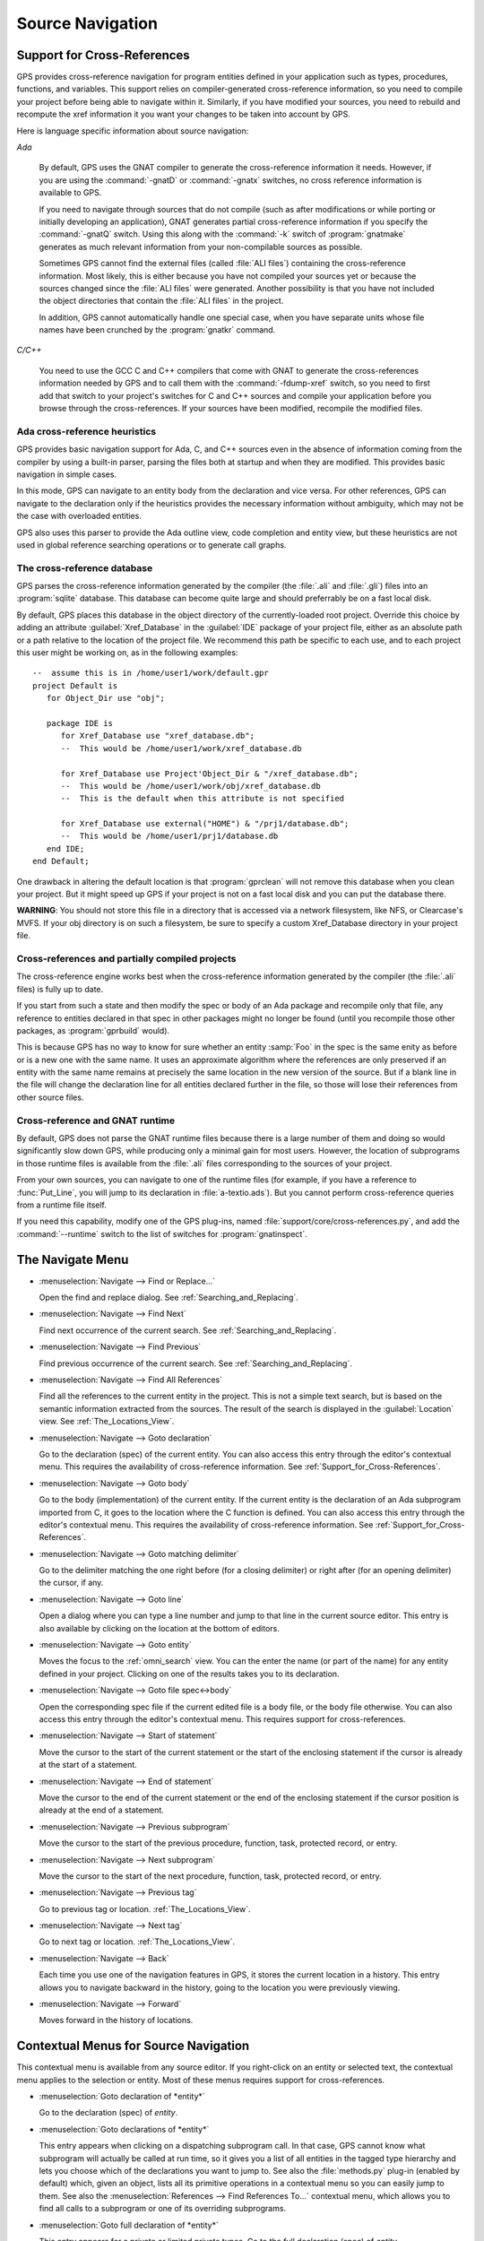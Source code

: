 .. highlight:: ada
.. _Source_Navigation:

*****************
Source Navigation
*****************

.. index:: source navigation
.. index:: navigation
.. index:: cross-references
.. _Support_for_Cross-References:

Support for Cross-References
============================

GPS provides cross-reference navigation for program entities defined in
your application such as types, procedures, functions, and variables.  This
support relies on compiler-generated cross-reference information, so you
need to compile your project before being able to navigate within it.
Similarly, if you have modified your sources, you need to rebuild and
recompute the xref information it you want your changes to be taken into
account by GPS.

Here is language specific information about source navigation:

*Ada*

  .. index:: Ada; cross-references

  By default, GPS uses the GNAT compiler to generate the cross-reference
  information it needs.  However, if you are using the :command:`-gnatD` or
  :command:`-gnatx` switches, no cross reference information is available
  to GPS.

  .. index:: GNAT; -gnatQ
  .. index:: GNAT; -k

  If you need to navigate through sources that do not compile (such as after
  modifications or while porting or initially developing an application),
  GNAT generates partial cross-reference information if you specify the
  :command:`-gnatQ` switch. Using this along with the :command:`-k` switch
  of :program:`gnatmake` generates as much relevant information from your
  non-compilable sources as possible.

  .. index:: GNAT; ALI files

  Sometimes GPS cannot find the external files (called :file:`ALI files`)
  containing the cross-reference information. Most likely, this is either
  because you have not compiled your sources yet or because the sources
  changed since the :file:`ALI files` were generated.  Another possibility
  is that you have not included the object directories that contain the
  :file:`ALI files` in the project.

  .. index:: separate unit
  .. index:: gnatkr

  In addition, GPS cannot automatically handle one special case, when you
  have separate units whose file names have been crunched by the
  :program:`gnatkr` command.


*C/C++*

  .. index:: C; cross-references
  .. index:: C++; cross-references
  .. index:: gcc; -fdump-xref

  You need to use the GCC C and C++ compilers that come with GNAT to
  generate the cross-references information needed by GPS and to call them
  with the :command:`-fdump-xref` switch, so you need to first add that
  switch to your project's switches for C and C++ sources and compile your
  application before you browse through the cross-references.  If your
  sources have been modified, recompile the modified files.


Ada cross-reference heuristics
------------------------------

GPS provides basic navigation support for Ada, C, and C++ sources even in
the absence of information coming from the compiler by using a built-in
parser, parsing the files both at startup and when they are modified.  This
provides basic navigation in simple cases.

In this mode, GPS can navigate to an entity body from the declaration and
vice versa.  For other references, GPS can navigate to the declaration only
if the heuristics provides the necessary information without ambiguity,
which may not be the case with overloaded entities.

GPS also uses this parser to provide the Ada outline view, code completion
and entity view, but these heuristics are not used in global reference
searching operations or to generate call graphs.


The cross-reference database
----------------------------

GPS parses the cross-reference information generated by the compiler (the
:file:`.ali` and :file:`.gli`) files into an :program:`sqlite`
database. This database can become quite large and should preferrably be on
a fast local disk.

By default, GPS places this database in the object directory of the
currently-loaded root project.  Override this choice by adding an attribute
:guilabel:`Xref_Database` in the :guilabel:`IDE` package of your project
file, either as an absolute path or a path relative to the location of the
project file.  We recommend this path be specific to each use, and to each
project this user might be working on, as in the following examples::

   --  assume this is in /home/user1/work/default.gpr
   project Default is
      for Object_Dir use "obj";

      package IDE is
         for Xref_Database use "xref_database.db";
         --  This would be /home/user1/work/xref_database.db

         for Xref_Database use Project'Object_Dir & "/xref_database.db";
         --  This would be /home/user1/work/obj/xref_database.db
         --  This is the default when this attribute is not specified

         for Xref_Database use external("HOME") & "/prj1/database.db";
         --  This would be /home/user1/prj1/database.db
      end IDE;
   end Default;

One drawback in altering the default location is that :program:`gprclean`
will not remove this database when you clean your project.  But it might speed
up GPS if your project is not on a fast local disk and you can put the
database there.

**WARNING**: You should not store this file in a directory that is accessed via
a network filesystem, like NFS, or Clearcase's MVFS. If your obj directory is
on such a filesystem, be sure to specify a custom Xref_Database directory in
your project file.


Cross-references and partially compiled projects
------------------------------------------------

The cross-reference engine works best when the cross-reference
information generated by the compiler (the :file:`.ali` files) is
fully up to date.

If you start from such a state and then modify the spec or body of an Ada
package and recompile only that file, any reference to entities declared in
that spec in other packages might no longer be found (until you recompile
those other packages, as :program:`gprbuild` would).

This is because GPS has no way to know for sure whether an entity
:samp:`Foo` in the spec is the same enity as before or is a new one with
the same name. It uses an approximate algorithm where the references are
only preserved if an entity with the same name remains at precisely the
same location in the new version of the source. But if a blank line in the
file will change the declaration line for all entities declared further in
the file, so those will lose their references from other source files.

.. index:: cross-references; runtime files

Cross-reference and GNAT runtime
--------------------------------

By default, GPS does not parse the GNAT runtime files because there is a
large number of them and doing so would significantly slow down GPS, while
producing only a minimal gain for most users.  However, the location of
subprograms in those runtime files is available from the :file:`.ali` files
corresponding to the sources of your project.

From your own sources, you can navigate to one of the runtime files (for
example, if you have a reference to :func:`Put_Line`, you will jump to its
declaration in :file:`a-textio.ads`). But you cannot perform
cross-reference queries from a runtime file itself.

If you need this capability, modify one of the GPS plug-ins, named
:file:`support/core/cross-references.py`, and add the :command:`--runtime`
switch to the list of switches for :program:`gnatinspect`.

.. _The_Navigate_Menu:

The Navigate Menu
=================

.. index:: menu; navigate --> find or replace

* :menuselection:`Navigate --> Find or Replace...`

  Open the find and replace dialog. See :ref:`Searching_and_Replacing`.


.. index:: menu; navigate --> find next

* :menuselection:`Navigate --> Find Next`

  Find next occurrence of the current search.  See
  :ref:`Searching_and_Replacing`.


.. index:: menu; navigate --> find previous

* :menuselection:`Navigate --> Find Previous`

  Find previous occurrence of the current search. See
  :ref:`Searching_and_Replacing`.


.. index:: menu; navigate --> find all references
.. _Find_All_References:

* :menuselection:`Navigate --> Find All References`

  Find all the references to the current entity in the project.  This is
  not a simple text search, but is based on the semantic information
  extracted from the sources.  The result of the search is displayed in the
  :guilabel:`Location` view. See :ref:`The_Locations_View`.

.. index:: menu; navigate --> goto declaration
.. index:: goto declaration

* :menuselection:`Navigate --> Goto declaration`

  Go to the declaration (spec) of the current entity.  You can also access
  this entry through the editor's contextual menu.  This requires the
  availability of cross-reference information.  See
  :ref:`Support_for_Cross-References`.

.. index:: menu; navigate --> goto body
.. index:: goto body

* :menuselection:`Navigate --> Goto body`

  Go to the body (implementation) of the current entity. If the current
  entity is the declaration of an Ada subprogram imported from C, it goes
  to the location where the C function is defined.  You can also access
  this entry through the editor's contextual menu.  This requires the
  availability of cross-reference information.  See
  :ref:`Support_for_Cross-References`.


.. index:: menu; navigate --> goto matching delimiter

* :menuselection:`Navigate --> Goto matching delimiter`

  Go to the delimiter matching the one right before (for a closing
  delimiter) or right after (for an opening delimiter) the cursor, if any.


.. index:: menu; navigate --> goto line
.. index:: goto line

* :menuselection:`Navigate --> Goto line`

  Open a dialog where you can type a line number and jump to that line in
  the current source editor. This entry is also available by clicking on
  the location at the bottom of editors.

.. index:: menu; navigate --> goto entity

* :menuselection:`Navigate --> Goto entity`

  Moves the focus to the :ref:`omni_search` view. You can the enter the
  name (or part of the name) for any entity defined in your project.
  Clicking on one of the results takes you to its declaration.

.. index:: menu; navigate --> goto file spec<->body

* :menuselection:`Navigate --> Goto file spec<->body`

  Open the corresponding spec file if the current edited file is a body
  file, or the body file otherwise.  You can also access this entry through
  the editor's contextual menu.  This requires support for
  cross-references.


.. index:: menu; navigate --> start of statement

* :menuselection:`Navigate --> Start of statement`

  Move the cursor to the start of the current statement or the start of the
  enclosing statement if the cursor is already at the start of a statement.


.. index:: menu; navigate --> end of statement

* :menuselection:`Navigate --> End of statement`

  Move the cursor to the end of the current statement or the end of the
  enclosing statement if the cursor position is already at the end of a
  statement.


.. index:: menu; navigate --> previous subprogram

* :menuselection:`Navigate --> Previous subprogram`

  Move the cursor to the start of the previous procedure, function, task,
  protected record, or entry.


.. index:: menu; navigate --> next subprogram

* :menuselection:`Navigate --> Next subprogram`

  Move the cursor to the start of the next procedure, function, task,
  protected record, or entry.


.. index:: menu; navigate --> previous tag

* :menuselection:`Navigate --> Previous tag`

  Go to previous tag or location. :ref:`The_Locations_View`.

.. index:: menu; navigate --> next tag

* :menuselection:`Navigate --> Next tag`

  Go to next tag or location. :ref:`The_Locations_View`.

.. index:: menu; navigate --> back

* :menuselection:`Navigate --> Back`

  Each time you use one of the navigation features in GPS, it stores the
  current location in a history. This entry allows you to navigate backward
  in the history, going to the location you were previously viewing.

.. index:: menu; navigate --> forward

* :menuselection:`Navigate --> Forward`

  Moves forward in the history of locations.


.. _Contextual_Menus_for_Source_Navigation:

Contextual Menus for Source Navigation
======================================

This contextual menu is available from any source editor.  If you
right-click on an entity or selected text, the contextual menu applies to
the selection or entity.  Most of these menus requires support for
cross-references.

* :menuselection:`Goto declaration of *entity*`

  Go to the declaration (spec) of *entity*.

.. index:: plug-ins; methods.py

* :menuselection:`Goto declarations of *entity*`

  This entry appears when clicking on a dispatching subprogram call. In
  that case, GPS cannot know what subprogram will actually be called at run
  time, so it gives you a list of all entities in the tagged type hierarchy
  and lets you choose which of the declarations you want to jump to. See
  also the :file:`methods.py` plug-in (enabled by default) which, given an
  object, lists all its primitive operations in a contextual menu so you
  can easily jump to them. See also the :menuselection:`References --> Find
  References To...` contextual menu, which allows you to find all calls to
  a subprogram or one of its overriding subprograms.

* :menuselection:`Goto full declaration of *entity*`

  This entry appears for a private or limited private types. Go to the full
  declaration (spec) of *entity*.

* :menuselection:`Goto type declaration of *entity*`

  Go to the type declaration of *entity*.

* :menuselection:`Display type hierarchy for *entity*`

  This entry appears for derived or access types. Put the :index:`type
  hierarchy` for *entity* into the :guilabel:`Location` view.

* :menuselection:`Goto body of *entity*`

  Go to the body (implementation of *entity*.) If *entity* is the
  declaration of an Ada subprogram imported from C, go to the the location
  where the C function is defined.

* :menuselection:`Goto bodies of *entity*`

  Similar to :menuselection:`Goto declarations of`, but applies to the
  bodies of entities.

* :menuselection:`Goto file spec/body`

  Open the corresponding spec file if the current edited file is a body
  file, or the body file otherwise. This entry is only available for the
  Ada language.

* :menuselection:`*Entity* calls`

  Display a list of all subprograms called by *entity* in a tree view. This
  is generally more convenient than using the corresponding
  :menuselection:`Browsers/` submenu if you expect many references.
  See :ref:`The_Callgraph_View`.

* :menuselection:`*Entity* is called by`

  Display a list of all subprograms calling *entity* in a tree view. This
  is generally more convenient than using the correponding
  :menuselection:`Browsers/` submenu if you expect many references.  See
  :ref:`The_Callgraph_View`.

* :menuselection:`References --> Find all references`

  :ref:`Find all references <Find_All_References>` to *entity* in all the
  files in the project.

* :menuselection:`References --> Find all references...`

  Similar to the entry above except you can select more precisely what
  kind of reference should be displayed.  You can also specify the scope
  of the search and whether the context (or caller) at each reference
  should be displayed.

  .. index:: primitive operations
  .. index:: overriding operations
  .. index:: methods

  The option :guilabel:`Include overriding and overridden operations`
  includes references to overridden or overriding entities.  This is
  particularly useful if you need to know whether you can easily modify
  the profile of a primitive operation or method since you can see what
  other entities would also be changed. If you select only the
  :guilabel:`declaration` check box, you see the list of all related
  primitive operations.

  .. index:: imported entities

  This dialog allows you to determine which entities are imported from a
  given file or unit. Click on any entity from that file (for example on
  the :command:`with` line for Ada code) and select the :guilabel:`All
  entities imported from same file` toggle, which displays in the
  :guilabel:`Location` view the list of all entities imported from the
  same file.

  Selecting the :guilabel:`Show context` option produces a list of all
  the references to these entities within the file.  If it is not
  selected, you just get a pointer to the declaration of the imported
  entities.

* :menuselection:`References --> Find all local references to *entity*`

  :ref:`Find all references <Find_All_References>` to *entity* in the current
  file (or in the current top level unit for Ada sources).

* :menuselection:`References --> Variables used in *entity*`

  Find all variables (local or global) used in *entity* and list each first
  reference in the locations window.

* :menuselection:`References --> Non Local variables used in *entity*`

  Find all non-local variables used in the entity.

.. index:: plug-ins; methods.py

* :menuselection:`References --> Methods of *entity*`

  This entry is only visible if you activated the plug-in
  :file:`methods.py` (the default) and when you click on a tagged type or
  an instance of a tagged type.  It lists all the :index:`primitive
  operations` or :index:`methods` of that type, allowing you to jump to the
  declaration of any of these operations or methods.

* :menuselection:`Browsers --> *Entity* calls`

  Open or raise the :guilabel:`Callgraph` browser on the specified entity and
  display all the subprograms called by it. See :ref:`Call_Graph`.

* :menuselection:`Browsers --> *Entity* calls (recursively)`

  Open or raise the :guilabel:`Callgraph` browser on the specified entity
  and display all the subprograms called by *entity*, transitively for all
  subprograms.  Since this can take a long time to compute and generate a
  very large graph, an intermediate dialog is displayed to limit the number
  of subprograms to display (1000 by default). See :ref:`Call_Graph`.

* :menuselection:`*Entity* is called by`

  Open or raise the :guilabel:`Callgraph` browser on the specified entity
  and display all the subprograms calling *entity*. See :ref:`Call_Graph`.

* :menuselection:`Expanded code`

  Present for Ada files only. Generates a :file:`.dg` file by calling the
  GNAT compiler with the `:index:command:`-gnatGL`` switch and displaying the
  expanded code.  Use this when investigating low-level issues and tracing
  how your source code is transformed by the GNAT front-end.

* :menuselection:`Expanded code --> Show subprogram`

  Display expanded code for the current subprogram in the current editor.

* :menuselection:`Expanded code --> Show file`

  Display expanded code for the current file in the current editor.

* :menuselection:`Expanded code --> Show in separate editor`

  Display expanded code for the current file in a new editor.

* :menuselection:`Expanded code --> Clear`

  Remove expanded code from the current editor.

* :menuselection:`Open *filename*`

  When you click on a filename (for example, a C :command:`#include`, or an
  error message in a log file), this entry opens that file. If the file
  name is followed by :samp:`:` and a line number, the cursor points to
  that line.


.. index:: hyperlinks
.. _Navigating_with_hyperlinks:

Navigating with hyperlinks
==========================

When you press the :kbd:`Control` key and start moving the mouse, entities
in the editors under the pointer become hyperlinks and the form of the
pointer changes.

Left-clicking on a reference to an entity opens a source editor on the
declaration of the entity and left-clicking on an entity declaration opens
an editor on the implementation of the entity.  Left-clicking on the Ada
declaration of a subprogram imported from C opens a source editor on the
definition of the corresponding C entity. This capability requires support
for cross-references.

Middle-clicking on either a reference to an entity or the declaration of an
entity jumps to the implementation (or type completion) of the entity.

For efficiency, GPS may create hyperlinks for some entities which have no
associated cross reference. In this case, clicking has no effect even
though an hyperlink is displayed.

.. index:: preferences; general --> hyper links

This behavior is controlled by the :menuselection:`General --> Hyper links`
preference.


.. index:: dispatching
.. index:: plug-ins; dispatching.py
.. _Highlighting_dispatching_calls:

Highlighting dispatching calls
==============================

By default, GPS highlights dispatching calls in Ada and C++ source code via
the :file:`dispatching.py` plug-in.  Based on the cross-reference
information, this plug-in highlights (with a special color you can
configure in the preferences dialog) all Ada dispatching calls or calls to
virtual methods in C++.  A dispatching call in Ada is a subprogram call
where the actual subprogram called is not known until run time and is
chosen based on the tag of the object.

Disable this highlighting (which may be slow if you have large sources) by
using the :menuselection:`Tools --> Plug-ins` menu and disabling the
:file:`dispatching.py` plug-in.

